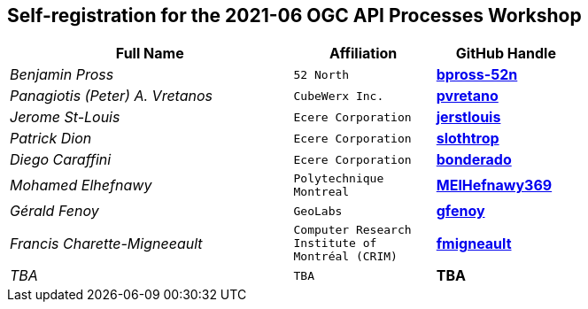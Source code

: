 
== Self-registration for the 2021-06 OGC API Processes Workshop

[cols="50e,^25m,>25s",width="75%",options="header",align="center"]
|===
|Full Name | Affiliation | GitHub Handle

| Benjamin Pross
| 52 North
| https://github.com/bpross-52n[bpross-52n]

| Panagiotis (Peter) A. Vretanos
| CubeWerx Inc.
| https://github.com/pvretano[pvretano]

| Jerome St-Louis
| Ecere Corporation
| https://github.com/jerstlouis[jerstlouis]

| Patrick Dion
| Ecere Corporation
| https://github.com/slothtrop[slothtrop]

| Diego Caraffini
| Ecere Corporation
| https://github.com/bonderado[bonderado]

| Mohamed Elhefnawy
| Polytechnique Montreal
| https://github.com/MElHefnawy369[MElHefnawy369]

| Gérald Fenoy
| GeoLabs
| https://github.com/gfenoy[gfenoy]

| Francis Charette-Migneeault
| Computer Research Institute of Montréal (CRIM)
| https://github.com/fmigneault[fmigneault]

| TBA
| TBA
| TBA

|===
